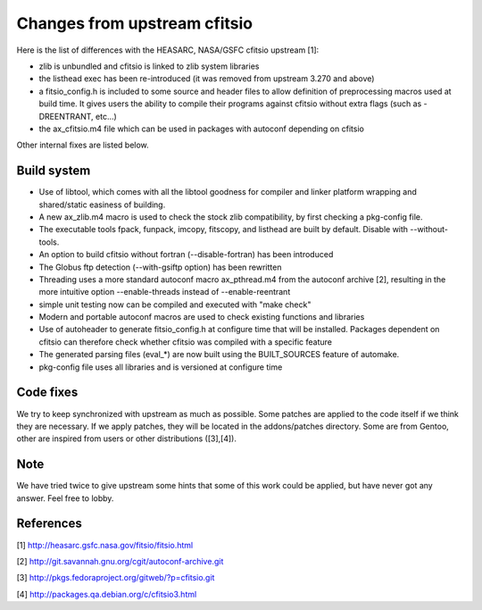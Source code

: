 Changes from upstream cfitsio
=============================

Here is the list of differences with the HEASARC, NASA/GSFC cfitsio
upstream [1]:

* zlib is unbundled and cfitsio is linked to zlib system libraries 

* the listhead exec has been re-introduced (it was removed from upstream
  3.270 and above)

* a fitsio_config.h is included to some source and header files to allow
  definition of preprocessing macros used at build time. It gives
  users the ability to compile their programs against cfitsio without
  extra flags (such as -DREENTRANT, etc...)

* the ax_cfitsio.m4 file which can be used in packages with autoconf
  depending on cfitsio

Other internal fixes are listed below.

Build system
------------

* Use of libtool, which comes with all the libtool goodness for
  compiler and linker platform wrapping and shared/static easiness of
  building.

* A new ax_zlib.m4 macro is used to check the stock zlib compatibility,
  by first checking a pkg-config file.

* The executable tools fpack, funpack, imcopy, fitscopy, and listhead are
  built by default. Disable with --without-tools.

* An option to build cfitsio without fortran (--disable-fortran) has
  been introduced

* The Globus ftp detection (--with-gsiftp option) has been rewritten

* Threading uses a more standard autoconf macro ax_pthread.m4 from the
  autoconf archive [2], resulting in the more intuitive option
  --enable-threads instead of --enable-reentrant

* simple unit testing now can be compiled and executed with "make check"

* Modern and portable autoconf macros are used to check existing
  functions and libraries

* Use of autoheader to generate fitsio_config.h at configure
  time that will be installed. Packages dependent on cfitsio can
  therefore check whether cfitsio was compiled with a specific
  feature

* The generated parsing files (eval_*) are now built using the BUILT_SOURCES
  feature of automake.

* pkg-config file uses all libraries and is versioned at configure time


Code fixes
----------

We try to keep synchronized with upstream as much as possible.
Some patches are applied to the code itself if we think they are
necessary. If we apply patches, they will be located in the addons/patches
directory. Some are from Gentoo, other are inspired from users or
other distributions ([3],[4]).

Note
----

We have tried twice to give upstream some hints that some of this work
could be applied, but have never got any answer. Feel free to lobby.


References
----------
[1] http://heasarc.gsfc.nasa.gov/fitsio/fitsio.html

[2] http://git.savannah.gnu.org/cgit/autoconf-archive.git

[3] http://pkgs.fedoraproject.org/gitweb/?p=cfitsio.git

[4] http://packages.qa.debian.org/c/cfitsio3.html
